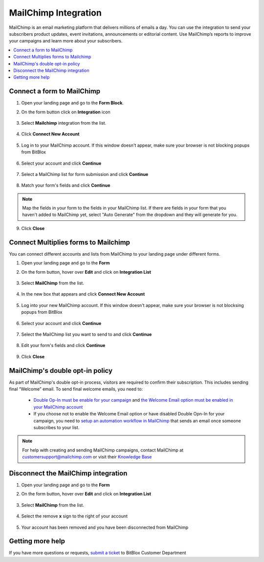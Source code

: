 ========
MailChimp Integration
========


MailChimp is an email marketing platform that delivers millions of emails a day. You can use the integration to send your subscribers product updates, event invitations, announcements or editorial content. Use MailChimp’s reports to improve your campaigns and learn more about your subscribers.
		
.. contents::
    :local:
    :backlinks: top

	
Connect a form to MailChimp
------

1.  Open your landing page and go to the **Form Block**. 
2.  On the form button click on **Integration** icon

	.. class:: screenshot

		|mailchimp-open-integration|
		

3. Select **Mailchimp** integration from the list.

	.. class:: screenshot

		|mailchimp-choose-mailchimp|


4. Click **Connect New Account**

	.. class:: screenshot

		|mailchimp-connect-new-account|

		
5. Log in to your MailChimp account. If this window doesn't appear, make sure your browser is not blocking popups from BitBlox 

 
    .. class:: screenshot
	
	    |mailchimp-login-in|

6. Select your account and click **Continue** 

	.. class:: screenshot
	
	    |mailchimp-continue-account|
		
		
7. Select a MailChimp list for form submission and click **Continue** 


	.. class:: screenshot
	
	    |mailchimp-continue-lists|
		
		
8. Match your form's fields and click **Continue**

	.. class:: screenshot
	
	    |mailchimp-continue-fields|
		
.. note::

	Map the fields in your form to the fields in your MailChimp list. If there are fields in your form that you haven't added to MailChimp yet, select "Auto Generate" from the dropdown and they will generate for you. 
		
		
9. Click **Close** 

		
		

Connect Multiplies forms to Mailchimp
------

You can connect different accounts and lists from MailChimp to your landing page under different forms.


1. Open your landing page and go to the **Form** 
2. On the form button, hover over **Edit** and click on **Integration List**

	.. class:: screenshot

		|mailchimp-open-integration|
		

3. Select **MailChimp** from the list. 

	.. class:: screenshot

		|mailchimp-choose-mailchimp|


4. In the new box that appears and click  **Connect New Account** 

	.. class:: screenshot

		|mailchimp-choose-new-account|

		
5. Log into your new MailChimp account. If this window doesn't appear, make sure your browser is not blocksing popups from BitBlox

	.. class:: screenshot

		|mailchimp-login-in|
		
 
6. Select your account and click **Continue**

	.. class:: screenshot

		|mailchimp-continue-account2|	

		
7. Select the MailChimp list you want to send to and click **Continue** 

    .. class:: screenshot

		|mailchimp-continue-lists2|

8. Edit your form's fields and click **Continue** 

    .. class:: screenshot

		|mailchimp-continue-fields|
		

9. Click **Close** 

		


MailChimp's double opt-in policy
------

As part of MailChimp's double opt-in process, visitors are required to confirm their subscription. This includes sending final “Welcome” email. To send final welcome emails, you need to:

 -  `Double Op-In must be enable for your campaign <http://kb.mailchimp.com/lists/growth/opt-in-methods-for-offline-subscribers/>`__ and `the Welcome Email option must be enabled in your MailChimp account <http://kb.mailchimp.com/lists/signup-forms/enable-or-disable-final-welcome-email/>`__
 -   If you choose not to enable the Welcome Email option or have disabled Double Opn-In for your campaign, you need to `setup an automation workflow in MailChimp <http://kb.mailchimp.com/automation/add-an-automation/>`__ that sends an email once someone subscribes to your list.

	
.. note::

	For help with creating and sending MailChimp campaigns, contact MailChimp at customersupport@mailchimp.com or visit their `Knowledge Base <http://kb.mailchimp.com/getting-started/getting-started-with-mailchimp/>`__ 
		

Disconnect the MailChimp integration
------

1. Open your landing page and go to the **Form** 
2. On the form button, hover over **Edit** and click on **Integration List**

	.. class:: screenshot

		|mailchimp-open-integration|
		

3. Select **MailChimp** from the list. 

	.. class:: screenshot

		|mailchimp-choose-mailchimp|

4. Select the remove **x** sign to the right of your account


	.. class:: screenshot

		|mailchimp-remove-account|

5. Your account has been removed and you have been disconnected from MailChimp	
		
	.. class:: screenshot

		|mailchimp-account-removed|	
		

Getting more help
------
If you have more questions or requests, `submit a ticket <https://www.bitblox.me/support/>`__ to BitBlox Customer Department



.. |mailchimp-open-integration| image:: _images/mailchimp-open-integration.jpg
.. |mailchimp-choose-mailchimp| image:: _images/mailchimp-choose-mailchimp.jpg
.. |mailchimp-connect-new-account| image:: _images/mailchimp-connect-new-account.jpg
.. |mailchimp-login-in| image:: _images/mailchimp-login-in.jpg
.. |mailchimp-continue-account| image:: _images/mailchimp-continue-account.jpg
.. |mailchimp-continue-lists| image:: _images/mailchimp-continue-lists.jpg
.. |mailchimp-continue-fields| image:: _images/mailchimp-continue-fields.jpg


.. |mailchimp-open-integration| image:: _images/mailchimp-open-integration.jpg
.. |mailchimp-choose-mailchimp| image:: _images/mailchimp-choose-mailchimp.jpg
.. |mailchimp-choose-new-account| image:: _images/mailchimp-choose-mailchimp.jpg
.. |mailchimp-login-in| image:: _images/mailchimp-login-in.jpg
.. |mailchimp-continue-account2| image:: _images/mailchimp-continue-account2.jpg	
.. |mailchimp-continue-lists2| image:: _images/mailchimp-continue-lists2.jpg
.. |mailchimp-continue-fields| image:: _images/mailchimp-continue-fields.jpg


.. |mailchimp-remove-account| image:: _images/mailchimp-remove-account.jpg
.. |mailchimp-account-removed| image:: _images/mailchimp-account-removed.jpg	


